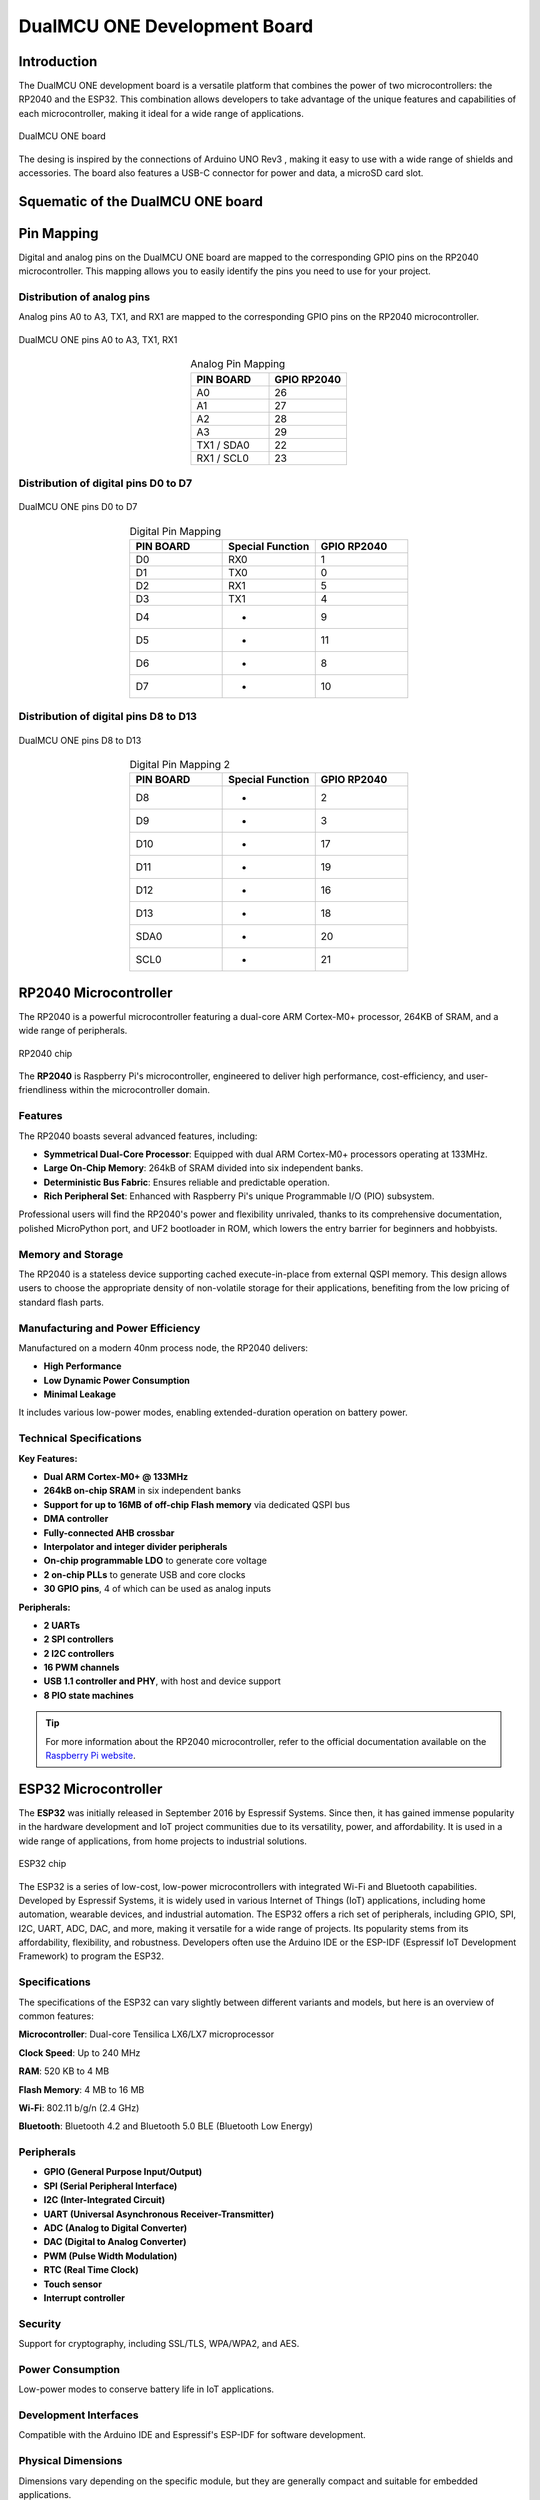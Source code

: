 DualMCU ONE Development Board
==============================

Introduction
------------
The DualMCU ONE development board is a versatile platform that combines the power of two microcontrollers: the RP2040 and the ESP32. This combination allows developers to take advantage of the unique features and capabilities of each microcontroller, making it ideal for a wide range of applications.

.. _figure_dualmcu_one2:
.. figure:: /_static/product/IMG_3145.jpg
   :align: center
   :alt: DualMCU ONE
   :width: 70%
   
   DualMCU ONE board 

The desing is inspired by the connections of Arduino UNO Rev3 , making it easy to use with a wide range of shields and accessories. The board also features a USB-C connector for power and data, a microSD card slot.

Squematic of the DualMCU ONE board
-----------------------------------

.. raw:: html

   <div style="text-align: center;">
      <button style="background-color: #87cefa; color: white; border: none; padding: 10px 20px;" onclick="window.open('./_static/DualMCU_R-ONE_V2.pdf', '_blank')">UNIT DualMCU R-ONE</button>
   </div>
   <br> </br>
   <iframe src="./_static/DualMCU_R-ONE_V2.pdf" style="width:100%; height:500px;" frameborder="0"></iframe>
   <br> </br>

Pin Mapping
------------

Digital and analog pins on the DualMCU ONE board are mapped to the corresponding GPIO pins on the RP2040 microcontroller.
This mapping allows you to easily identify the pins you need to use for your project.

Distribution of analog pins
~~~~~~~~~~~~~~~~~~~~~~~~~~~

Analog pins A0 to A3, TX1, and RX1 are mapped to the corresponding GPIO pins on the RP2040 microcontroller.

.. _figure_adc_pins:
.. figure:: /_static/pins_mapping_adc.png
   :align: center
   :alt: Dual
   :width: 50%

   DualMCU ONE pins A0 to A3, TX1, RX1

.. list-table:: Analog Pin Mapping
   :widths: 20 20
   :header-rows: 1
   :align: center

   * - PIN BOARD
     - GPIO RP2040
   * - A0
     - 26
   * - A1
     - 27
   * - A2
     - 28
   * - A3
     - 29
   * - TX1 / SDA0
     - 22
   * - RX1 / SCL0
     - 23

Distribution of digital pins D0 to D7
~~~~~~~~~~~~~~~~~~~~~~~~~~~~~~~~~~~~~

.. _figure_pins2:
.. figure:: /_static/pins_mapping1.png
   :align: center
   :alt: Dual
   :width: 50%

   DualMCU ONE pins D0 to D7

.. list-table:: Digital Pin Mapping
   :widths: 20 20 20
   :header-rows: 1
   :align: center

   * - PIN BOARD
     - Special Function
     - GPIO RP2040
   * - D0
     - RX0
     - 1
   * - D1 
     - TX0
     - 0
   * - D2 
     - RX1
     - 5
   * - D3 
     - TX1
     - 4
   * - D4 
     - *
     - 9
   * - D5
     - *
     - 11
   * - D6
     - *
     - 8
   * - D7
     - *
     - 10

Distribution of digital pins D8 to D13
~~~~~~~~~~~~~~~~~~~~~~~~~~~~~~~~~~~~~~~

.. _figure_pins:
.. figure:: /_static/pins_mapping.png
   :align: center
   :alt: Dual
   :width: 50%

   DualMCU ONE pins D8 to D13 

.. list-table:: Digital Pin Mapping 2
   :widths: 20 20 20
   :header-rows: 1
   :align: center

   * - PIN BOARD
     - Special Function
     - GPIO RP2040
   * - D8
     - *
     - 2
   * - D9
     - *
     - 3
   * - D10
     - *
     - 17
   * - D11
     - *
     - 19
   * - D12
     - *
     - 16
   * - D13
     - *
     - 18
   * - SDA0
     - *
     - 20
   * - SCL0
     - *
     - 21
   

RP2040 Microcontroller
----------------------
The RP2040 is a powerful microcontroller featuring a dual-core ARM Cortex-M0+ processor, 264KB of SRAM, and a wide range of peripherals.

.. _figure_rp2040:

.. figure:: /_static/Raspberry-pi.jpg
   :align: center
   :alt: RP2040
   :width: 40%
   
   RP2040 chip
 

The **RP2040** is Raspberry Pi's microcontroller, engineered to deliver high performance, cost-efficiency, and user-friendliness within the microcontroller domain.

Features
~~~~~~~~
The RP2040 boasts several advanced features, including:

- **Symmetrical Dual-Core Processor**: Equipped with dual ARM Cortex-M0+ processors operating at 133MHz.
- **Large On-Chip Memory**: 264kB of SRAM divided into six independent banks.
- **Deterministic Bus Fabric**: Ensures reliable and predictable operation.
- **Rich Peripheral Set**: Enhanced with Raspberry Pi's unique Programmable I/O (PIO) subsystem.

Professional users will find the RP2040's power and flexibility unrivaled, thanks to its comprehensive documentation, polished MicroPython port, and UF2 bootloader in ROM, which lowers the entry barrier for beginners and hobbyists.

Memory and Storage
~~~~~~~~~~~~~~~~~~

The RP2040 is a stateless device supporting cached execute-in-place from external QSPI memory. This design allows users to choose the appropriate density of non-volatile storage for their applications, benefiting from the low pricing of standard flash parts.

Manufacturing and Power Efficiency
~~~~~~~~~~~~~~~~~~~~~~~~~~~~~~~~~~

Manufactured on a modern 40nm process node, the RP2040 delivers:

- **High Performance**
- **Low Dynamic Power Consumption**
- **Minimal Leakage**

It includes various low-power modes, enabling extended-duration operation on battery power.

Technical Specifications
~~~~~~~~~~~~~~~~~~~~~~~~

**Key Features:**

- **Dual ARM Cortex-M0+ @ 133MHz**
- **264kB on-chip SRAM** in six independent banks
- **Support for up to 16MB of off-chip Flash memory** via dedicated QSPI bus
- **DMA controller**
- **Fully-connected AHB crossbar**
- **Interpolator and integer divider peripherals**
- **On-chip programmable LDO** to generate core voltage
- **2 on-chip PLLs** to generate USB and core clocks
- **30 GPIO pins**, 4 of which can be used as analog inputs

**Peripherals:**

- **2 UARTs**
- **2 SPI controllers**
- **2 I2C controllers**
- **16 PWM channels**
- **USB 1.1 controller and PHY**, with host and device support
- **8 PIO state machines**

.. tip::
   For more information about the RP2040 microcontroller, refer to the official documentation available on the `Raspberry Pi website <https://www.raspberrypi.com/documentation/microcontrollers/rp2040.html>`_.

ESP32 Microcontroller
---------------------

The **ESP32** was initially released in September 2016 by Espressif Systems. Since then, it has gained immense popularity in the hardware development and IoT project communities due to its versatility, power, and affordability. It is used in a wide range of applications, from home projects to industrial solutions.

.. _figure_esp32:
.. figure:: /_static/esp32.jpg
   :align: center
   :alt: ESP32
   :width: 40%
   
   ESP32 chip


The ESP32 is a series of low-cost, low-power microcontrollers with integrated Wi-Fi and Bluetooth capabilities. Developed by Espressif Systems, it is widely used in various Internet of Things (IoT) applications, including home automation, wearable devices, and industrial automation. The ESP32 offers a rich set of peripherals, including GPIO, SPI, I2C, UART, ADC, DAC, and more, making it versatile for a wide range of projects. Its popularity stems from its affordability, flexibility, and robustness. Developers often use the Arduino IDE or the ESP-IDF (Espressif IoT Development Framework) to program the ESP32.

Specifications
~~~~~~~~~~~~~~~~~~~~~~~~

The specifications of the ESP32 can vary slightly between different variants and models, but here is an overview of common features:

**Microcontroller**: Dual-core Tensilica LX6/LX7 microprocessor

**Clock Speed**: Up to 240 MHz

**RAM**: 520 KB to 4 MB

**Flash Memory**: 4 MB to 16 MB

**Wi-Fi**: 802.11 b/g/n (2.4 GHz)

**Bluetooth**: Bluetooth 4.2 and Bluetooth 5.0 BLE (Bluetooth Low Energy)

Peripherals
~~~~~~~~~~~~~~~~~~~~~~~~

- **GPIO (General Purpose Input/Output)**
- **SPI (Serial Peripheral Interface)**
- **I2C (Inter-Integrated Circuit)**
- **UART (Universal Asynchronous Receiver-Transmitter)**
- **ADC (Analog to Digital Converter)**
- **DAC (Digital to Analog Converter)**
- **PWM (Pulse Width Modulation)**
- **RTC (Real Time Clock)**
- **Touch sensor**
- **Interrupt controller**

Security
~~~~~~~~~~~~~~~~~~~~~~~~

Support for cryptography, including SSL/TLS, WPA/WPA2, and AES.

Power Consumption
~~~~~~~~~~~~~~~~~~~~~~~~

Low-power modes to conserve battery life in IoT applications.

Development Interfaces
~~~~~~~~~~~~~~~~~~~~~~~~

Compatible with the Arduino IDE and Espressif's ESP-IDF for software development.

Physical Dimensions
~~~~~~~~~~~~~~~~~~~~~~~~

Dimensions vary depending on the specific module, but they are generally compact and suitable for embedded applications.

.. caution::
   These are the general specifications; however, depending on the manufacturer and the exact model of the ESP32, there may be differences in specific features and additional capabilities.

